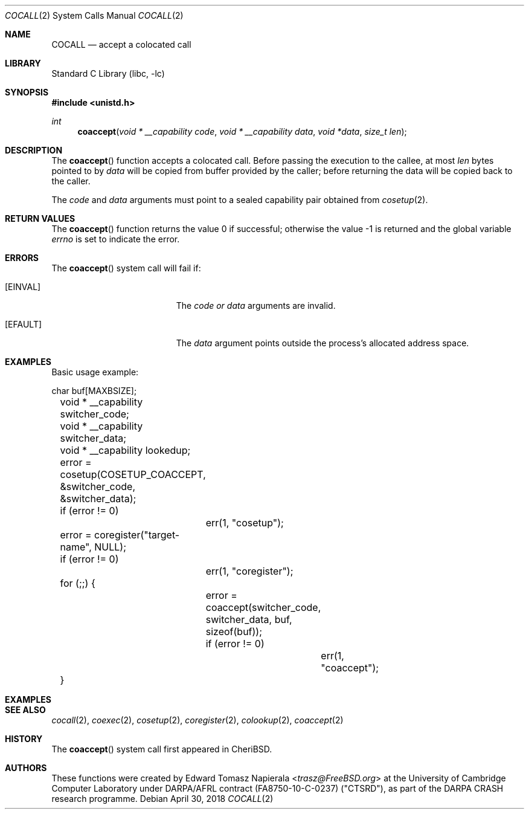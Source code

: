 .\"
.\" Copyright (c) 2018 Edward Tomasz Napierala <en322@cl.cam.ac.uk>
.\" All rights reserved.
.\"
.\" This software was developed by SRI International and the University of
.\" Cambridge Computer Laboratory under DARPA/AFRL contract (FA8750-10-C-0237)
.\" ("CTSRD"), as part of the DARPA CRASH research programme.
.\"
.\" Redistribution and use in source and binary forms, with or without
.\" modification, are permitted provided that the following conditions
.\" are met:
.\" 1. Redistributions of source code must retain the above copyright
.\"    notice, this list of conditions and the following disclaimer.
.\" 2. Redistributions in binary form must reproduce the above copyright
.\"    notice, this list of conditions and the following disclaimer in the
.\"    documentation and/or other materials provided with the distribution.
.\"
.\" THIS SOFTWARE IS PROVIDED BY THE AUTHOR AND CONTRIBUTORS ``AS IS'' AND
.\" ANY EXPRESS OR IMPLIED WARRANTIES, INCLUDING, BUT NOT LIMITED TO, THE
.\" IMPLIED WARRANTIES OF MERCHANTABILITY AND FITNESS FOR A PARTICULAR PURPOSE
.\" ARE DISCLAIMED.  IN NO EVENT SHALL THE AUTHOR OR CONTRIBUTORS BE LIABLE
.\" FOR ANY DIRECT, INDIRECT, INCIDENTAL, SPECIAL, EXEMPLARY, OR CONSEQUENTIAL
.\" DAMAGES (INCLUDING, BUT NOT LIMITED TO, PROCUREMENT OF SUBSTITUTE GOODS
.\" OR SERVICES; LOSS OF USE, DATA, OR PROFITS; OR BUSINESS INTERRUPTION)
.\" HOWEVER CAUSED AND ON ANY THEORY OF LIABILITY, WHETHER IN CONTRACT, STRICT
.\" LIABILITY, OR TORT (INCLUDING NEGLIGENCE OR OTHERWISE) ARISING IN ANY WAY
.\" OUT OF THE USE OF THIS SOFTWARE, EVEN IF ADVISED OF THE POSSIBILITY OF
.\" SUCH DAMAGE.
.\"
.\" $FreeBSD$
.\"
.Dd April 30, 2018
.Dt COCALL 2
.Os
.Sh NAME
.Nm COCALL
.Nd accept a colocated call
.Sh LIBRARY
.Lb libc
.Sh SYNOPSIS
.In unistd.h
.Ft int
.Fn coaccept "void * __capability code" "void * __capability data" "void *data" "size_t len"
.Sh DESCRIPTION
The
.Fn coaccept
function accepts a colocated call.
Before passing the execution to the callee, at most
.Fa len
bytes pointed to by
.Fa data
will be copied from buffer provided by the caller; before returning the data
will be copied back to the caller.
.Pp
The
.Ar code
and
.Ar data
arguments must point to a sealed capability pair obtained from
.Xr cosetup 2 .
.Sh RETURN VALUES
.Rv -std coaccept
.Sh ERRORS
The
.Fn coaccept
system call
will fail if:
.Bl -tag -width Er
.It Bq Er EINVAL
The
.Fa code or
.Fa data
arguments are invalid.
.It Bq Er EFAULT
The
.Fa data
argument
points outside the process's allocated address space.
.El
.Sh EXAMPLES
Basic usage example:
.Bd -literal
	char buf[MAXBSIZE];
	void * __capability switcher_code;
	void * __capability switcher_data;
	void * __capability lookedup;

	error = cosetup(COSETUP_COACCEPT, &switcher_code, &switcher_data);
	if (error != 0)
		err(1, "cosetup");

	error = coregister("target-name", NULL);
	if (error != 0)
		err(1, "coregister");

	for (;;) {
		error = coaccept(switcher_code, switcher_data, buf, sizeof(buf));
		if (error != 0)
			err(1, "coaccept");
	}
.Ed
.Sh EXAMPLES
.Bd -literal
.Sh SEE ALSO
.Xr cocall 2 ,
.Xr coexec 2 ,
.Xr cosetup 2 ,
.Xr coregister 2 ,
.Xr colookup 2 ,
.Xr coaccept 2
.Sh HISTORY
The
.Fn coaccept
system call first appeared in
.Tn CheriBSD .
.Sh AUTHORS
.An -nosplit
These functions were created by
.An Edward Tomasz Napierala Aq Mt trasz@FreeBSD.org
at the University of Cambridge Computer Laboratory under DARPA/AFRL contract
(FA8750-10-C-0237) ("CTSRD"), as part of the DARPA CRASH research programme.
